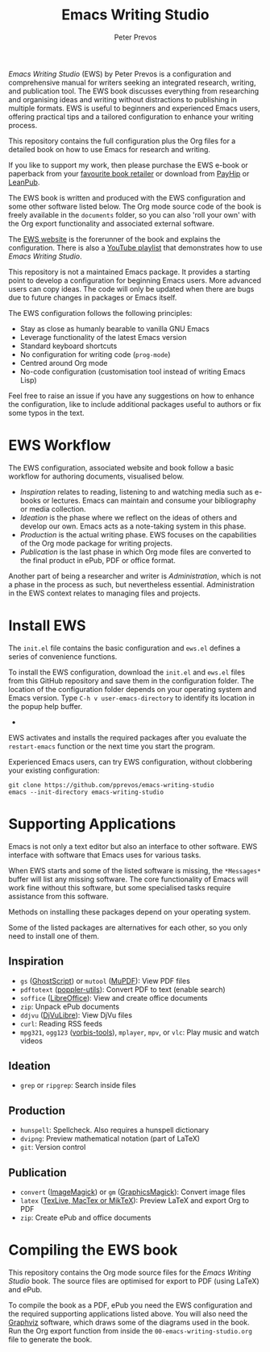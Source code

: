 #+title: Emacs Writing Studio
#+author: Peter Prevos

/Emacs Writing Studio/ (EWS) by Peter Prevos is a configuration and comprehensive manual for writers seeking an integrated research, writing, and publication tool. The EWS book discusses everything from researching and organising ideas and writing without distractions to publishing in multiple formats. EWS is useful to beginners and experienced Emacs users, offering practical tips and a tailored configuration to enhance your writing process.

This repository contains the full configuration plus the Org files for a detailed book on how to use Emacs for research and writing.

#+attr_html: :alt Emacs Writing Studio logo :title Emacs Writing Studio logo :width 400
#+attr_org: :width 200
[[file:emacs-writing-studio.png]]

If you like to support my work, then please purchase the EWS e-book or paperback from your [[https://books2read.com/b/4NpgQ9][favourite book retailer]] or download from [[https://payhip.com/b/alhIJ][PayHip]] or [[https://leanpub.com/emacswritingstudio][LeanPub]]. 

The EWS book is written and produced with the EWS configuration and some other software listed below. The Org mode source code of the book is freely available in the =documents= folder, so you can also 'roll your own' with the Org export functionality and associated external software.

The [[https://lucidmanager.org/tags/emacs][EWS website]] is the forerunner of the book and explains the configuration. There is also a [[https://www.youtube.com/playlist?list=PLGx4TR_jvOQDIT878vGDe1ElUlij3UEKI][YouTube playlist]] that demonstrates how to use /Emacs Writing Studio/.

This repository is not a maintained Emacs package. It provides a starting point to develop a configuration for beginning Emacs users. More advanced users can copy ideas. The code will only be updated when there are bugs due to future changes in packages or Emacs itself.

The EWS configuration follows the following principles:

- Stay as close as humanly bearable to vanilla GNU Emacs
- Leverage functionality of the latest Emacs version
- Standard keyboard shortcuts
- No configuration for writing code (~prog-mode~)
- Centred around Org mode
- No-code configuration (customisation tool instead of writing Emacs Lisp)
 
Feel free to raise an issue if you have any suggestions on how to enhance the configuration, like to include additional packages useful to authors or fix some typos in the text.

* EWS Workflow
The EWS configuration, associated website and book follow a basic workflow for authoring documents, visualised below.

#+attr_html: :width 600
[[file:documents/images/emacs-workflow.png]]

- /Inspiration/ relates to reading, listening to and watching media such as e-books or lectures. Emacs can maintain and consume your bibliography or media collection.
- /Ideation/ is the phase where we reflect on the ideas of others and develop our own. Emacs acts as a note-taking system in this phase.
- /Production/ is the actual writing phase. EWS focuses on the capabilities of the Org mode package for writing projects.
- /Publication/ is the last phase in which Org mode files are converted to the final product in ePub, PDF or office format.

Another part of being a researcher and writer is /Administration/, which is not a phase in the process as such, but nevertheless essential. Administration in the EWS context relates to managing files and projects.

* Install EWS
The =init.el= file contains the basic configuration and =ews.el= defines a series of convenience functions.

To install the EWS configuration, download the =init.el= and =ews.el= files from this GitHub repository and save them in the configuration folder. The location of the configuration folder depends on your operating system and Emacs version. Type =C-h v user-emacs-directory= to identify its location in the popup help buffer.
+
EWS activates and installs the required packages after you evaluate the ~restart-emacs~ function or the next time you start the program.

Experienced Emacs users, can try EWS configuration, without clobbering your existing configuration:

#+begin_src shell
  git clone https://github.com/pprevos/emacs-writing-studio
  emacs --init-directory emacs-writing-studio
#+end_src

* Supporting Applications
Emacs is not only a text editor but also an interface to other software. EWS interface with software that Emacs uses for various tasks.

When EWS starts and some of the listed software is missing, the =*Messages*= buffer will list any missing software. The core functionality of Emacs will work fine without this software, but some specialised tasks require assistance from this software.

Methods on installing these packages depend on your operating system. 

Some of the listed packages are alternatives for each other, so you only need to install one of them.

** Inspiration
- ~gs~ ([[https://www.ghostscript.com/][GhostScript]]) or ~mutool~ ([[https://mupdf.com/][MuPDF]]): View PDF files
- ~pdftotext~ ([[https://poppler.freedesktop.org/][poppler-utils]]): Convert PDF to text (enable search)
- ~soffice~ ([[https://www.libreoffice.org/][LibreOffice]]): View and create office documents
- ~zip~: Unpack ePub documents
- ~ddjvu~ ([[http://djvu.org/][DjVuLibre]]): View DjVu files
- ~curl~: Reading RSS feeds
- ~mpg321~, ~ogg123~ ([[https://www.xiph.org/][vorbis-tools]]), ~mplayer~, ~mpv~, or ~vlc~: Play music and watch videos
  
** Ideation
- ~grep~ or ~ripgrep~: Search inside files
    
** Production
- ~hunspell~: Spellcheck. Also requires a hunspell dictionary
- ~dvipng~: Preview mathematical notation (part of LaTeX)
- ~git~: Version control
      
** Publication
- ~convert~ ([[https://imagemagick.org/][ImageMagick]]) or =gm= ([[http://www.graphicsmagick.org/][GraphicsMagick]]): Convert image files
- ~latex~ ([[https://www.latex-project.org/get/][TexLive, MacTex or MikTeX]]): Preview LaTeX and export Org to PDF
- ~zip~: Create ePub and office documents

* Compiling the EWS book
This repository contains the Org mode source files for the /Emacs Writing Studio/ book. The source files are optimised for export to PDF (using LaTeX) and ePub.

To compile the book as a PDF, ePub you need the EWS configuration and the required supporting applications listed above. You will also need the [[https://graphviz.org/][Graphviz]] software, which draws some of the diagrams used in the book. Run the Org export function from inside the =00-emacs-writing-studio.org= file to generate the book.
